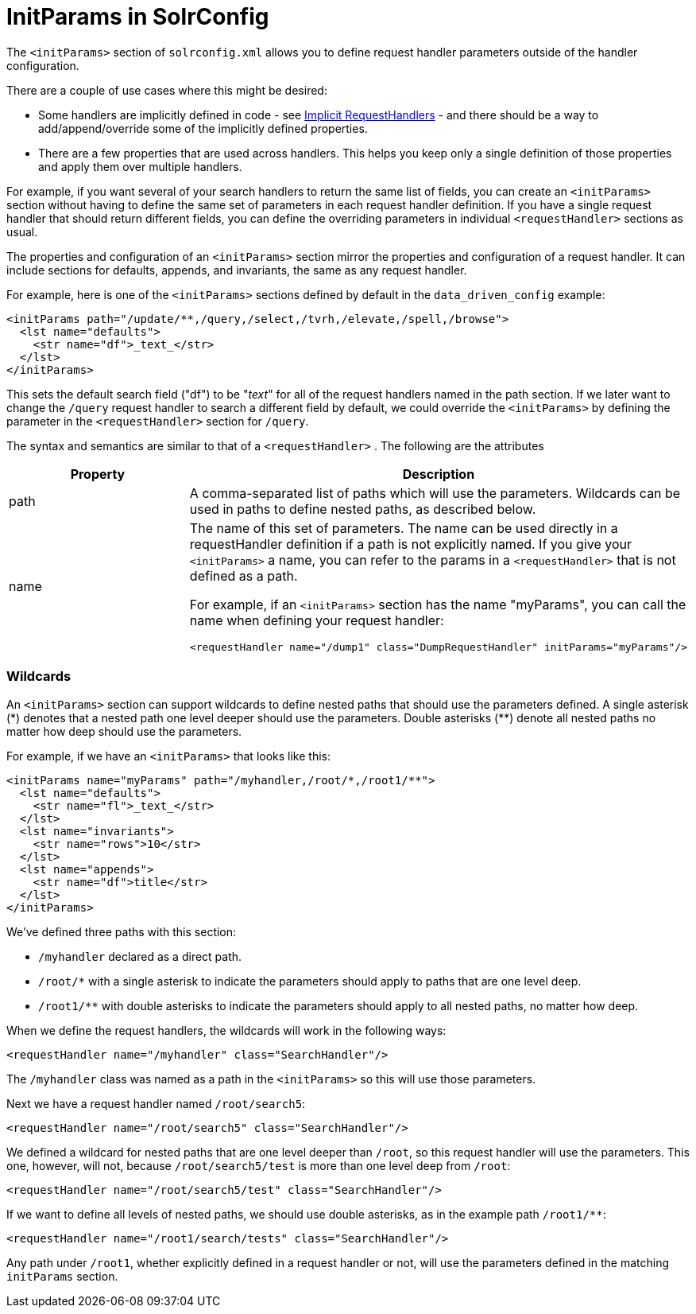 = InitParams in SolrConfig
:page-shortname: initparams-in-solrconfig
:page-permalink: initparams-in-solrconfig.html

The `<initParams>` section of `solrconfig.xml` allows you to define request handler parameters outside of the handler configuration.

There are a couple of use cases where this might be desired:

* Some handlers are implicitly defined in code - see <<implicit-requesthandlers.adoc#implicit-requesthandlers,Implicit RequestHandlers>> - and there should be a way to add/append/override some of the implicitly defined properties.
* There are a few properties that are used across handlers. This helps you keep only a single definition of those properties and apply them over multiple handlers.

For example, if you want several of your search handlers to return the same list of fields, you can create an `<initParams>` section without having to define the same set of parameters in each request handler definition. If you have a single request handler that should return different fields, you can define the overriding parameters in individual `<requestHandler>` sections as usual.

The properties and configuration of an `<initParams>` section mirror the properties and configuration of a request handler. It can include sections for defaults, appends, and invariants, the same as any request handler.

For example, here is one of the `<initParams>` sections defined by default in the `data_driven_config` example:

[source,xml]
----
<initParams path="/update/**,/query,/select,/tvrh,/elevate,/spell,/browse">
  <lst name="defaults">
    <str name="df">_text_</str>
  </lst>
</initParams>
----

This sets the default search field ("df") to be "_text_" for all of the request handlers named in the path section. If we later want to change the `/query` request handler to search a different field by default, we could override the `<initParams>` by defining the parameter in the `<requestHandler>` section for `/query`.

The syntax and semantics are similar to that of a `<requestHandler>` . The following are the attributes

// TODO: This table has cells that won't work with PDF: https://github.com/ctargett/refguide-asciidoc-poc/issues/13

[width="100%",options="header",]
|===
|Property |Description
|path |A comma-separated list of paths which will use the parameters. Wildcards can be used in paths to define nested paths, as described below.
|name a|
The name of this set of parameters. The name can be used directly in a requestHandler definition if a path is not explicitly named. If you give your `<initParams>` a name, you can refer to the params in a `<requestHandler>` that is not defined as a path.

For example, if an `<initParams>` section has the name "myParams", you can call the name when defining your request handler:

[source,xml]
----
<requestHandler name="/dump1" class="DumpRequestHandler" initParams="myParams"/>
----

|===

[[InitParamsinSolrConfig-Wildcards]]
=== Wildcards

An `<initParams>` section can support wildcards to define nested paths that should use the parameters defined. A single asterisk (\*) denotes that a nested path one level deeper should use the parameters. Double asterisks (**) denote all nested paths no matter how deep should use the parameters.

For example, if we have an `<initParams>` that looks like this:

[source,xml]
----
<initParams name="myParams" path="/myhandler,/root/*,/root1/**">
  <lst name="defaults">
    <str name="fl">_text_</str>
  </lst>
  <lst name="invariants">
    <str name="rows">10</str>
  </lst>
  <lst name="appends">
    <str name="df">title</str>
  </lst>
</initParams>
----

We've defined three paths with this section:

* `/myhandler` declared as a direct path.
* `/root/*` with a single asterisk to indicate the parameters should apply to paths that are one level deep.
* `/root1/**` with double asterisks to indicate the parameters should apply to all nested paths, no matter how deep.

When we define the request handlers, the wildcards will work in the following ways:

[source,xml]
----
<requestHandler name="/myhandler" class="SearchHandler"/>
----

The `/myhandler` class was named as a path in the `<initParams>` so this will use those parameters.

Next we have a request handler named `/root/search5`:

[source,xml]
----
<requestHandler name="/root/search5" class="SearchHandler"/>
----

We defined a wildcard for nested paths that are one level deeper than `/root`, so this request handler will use the parameters. This one, however, will not, because `/root/search5/test` is more than one level deep from `/root`:

[source,xml]
----
<requestHandler name="/root/search5/test" class="SearchHandler"/>
----

If we want to define all levels of nested paths, we should use double asterisks, as in the example path `/root1/**`:

[source,xml]
----
<requestHandler name="/root1/search/tests" class="SearchHandler"/>
----

Any path under `/root1`, whether explicitly defined in a request handler or not, will use the parameters defined in the matching `initParams` section.
